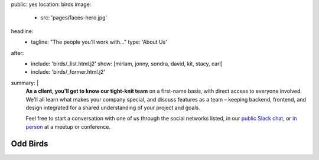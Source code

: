 public: yes
location: birds
image:
  - src: 'pages/faces-hero.jpg'
headline:
  - tagline: "The people you'll work with..."
    type: 'About Us'
after:
  - include: 'birds/_list.html.j2'
    show: [miriam, jonny, sondra, david, kit, stacy, carl]
  - include: 'birds/_former.html.j2'
summary: |
  **As a client, you'll get to know our tight-knit team**
  on a first-name basis,
  with direct access to everyone involved.
  We'll all learn what makes your company special,
  and discuss features as a team –
  keeping backend, frontend, and design integrated
  for a shared understanding of your project and goals.

  Feel free to start a conversation with one of us
  through the social networks listed,
  in our `public Slack chat`_,
  or `in person`_ at a meetup or conference.

  .. _public Slack chat: http://friends.oddbird.net
  .. _in person: /speaking/


Odd Birds
=========
